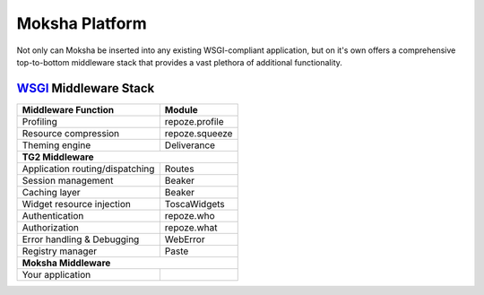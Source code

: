===============
Moksha Platform
===============

Not only can Moksha be inserted into any existing WSGI-compliant application,
but on it's own offers a comprehensive top-to-bottom middleware stack that
provides a vast plethora of additional functionality.

`WSGI <http://wsgi.org>`_ Middleware Stack
------------------------------------------

===============================     ===============
Middleware Function                 Module
===============================     ===============
Profiling                           repoze.profile
Resource compression                repoze.squeeze
Theming engine                      Deliverance
                 **TG2 Middleware**
---------------------------------------------------
Application routing/dispatching     Routes
Session management                  Beaker
Caching layer                       Beaker
Widget resource injection           ToscaWidgets
Authentication                      repoze.who
Authorization                       repoze.what
Error handling & Debugging          WebError
Registry manager                    Paste
                 **Moksha Middleware**
---------------------------------------------------
Your application
===============================     ===============
